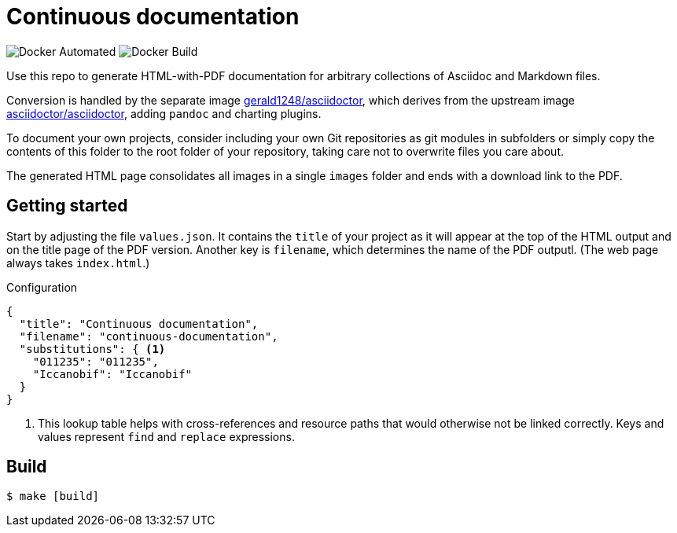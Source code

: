= Continuous documentation

image:https://img.shields.io/docker/automated/gerald1248/continuous-documentation.svg[Docker
Automated]
image:https://img.shields.io/docker/build/gerald1248/continuous-documentation.svg[Docker
Build]

Use this repo to generate HTML-with-PDF documentation for arbitrary
collections of Asciidoc and Markdown files.

Conversion is handled by the separate image
https://github.com/gerald1248/asciidoctor[gerald1248/asciidoctor], which
derives from the upstream image
https://github.com/asciidoctor/docker-asciidoctor[asciidoctor/asciidoctor],
adding `pandoc` and charting plugins.

To document your own projects, consider including your own Git
repositories as git modules in subfolders or simply copy the contents of this folder to the root folder of your repository, taking care not to overwrite files you care about.

The generated HTML page consolidates all images in a single `images`
folder and ends with a download link to the PDF.

== Getting started

Start by adjusting the file `values.json`. It contains the `title` of
your project as it will appear at the top of the HTML output and on the
title page of the PDF version. Another key is `filename`, which
determines the name of the PDF outputl. (The web page always takes
`index.html`.)

.Configuration
[source,json,linenums,highlight='4']
----
{
  "title": "Continuous documentation",
  "filename": "continuous-documentation",
  "substitutions": { <1>
    "011235": "011235",
    "Iccanobif": "Iccanobif"
  }
}
----
<1> This lookup table helps with cross-references and resource paths that would otherwise not be linked correctly. Keys and values represent `find` and `replace` expressions.

== Build

....
$ make [build]
....
